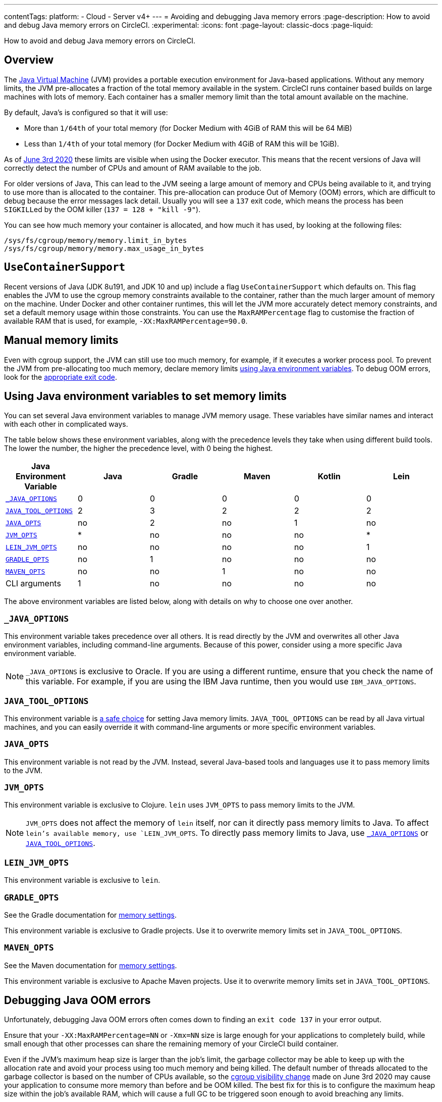 ---
contentTags:
  platform:
  - Cloud
  - Server v4+
---
= Avoiding and debugging Java memory errors
:page-description: How to avoid and debug Java memory errors on CircleCI.
:experimental:
:icons: font
:page-layout: classic-docs
:page-liquid:

How to avoid and debug Java memory errors on CircleCI.

[#overview]
== Overview

The link:https://en.wikipedia.org/wiki/Java_virtual_machine[Java Virtual Machine] (JVM) provides a portable execution environment for Java-based applications.
Without any memory limits, the JVM pre-allocates a fraction of
the total memory available in the system.
CircleCI runs container based builds on large machines with lots of memory.
Each container has a smaller memory limit than the total amount available
on the machine.

By default, Java's is configured so that it will use:

* More than `1/64th` of your total memory (for Docker Medium with 4GiB of RAM this will be 64 MiB)
* Less than `1/4th` of your total memory (for Docker Medium with 4GiB of RAM this will be 1GiB).

As of link:https://circleci.com/changelog/#container-cgroup-limits-now-visible-inside-the-docker-executor[June 3rd 2020]
these limits are visible when using the Docker executor. This means that the recent versions of Java will correctly
detect the number of CPUs and amount of RAM available to the job.

For older versions of Java, This can lead to the JVM seeing a large amount of memory and CPUs
being available to it, and trying to use more than is allocated to the container. This pre-allocation can produce
Out of Memory (OOM) errors, which are difficult to debug because the error messages lack detail. Usually you will
see a `137` exit code, which means the process has been ``SIGKILL``ed by the OOM killer (`137 = 128 + "kill -9"`).

You can see how much memory your container is allocated, and how much it has used, by looking at the following files:

----
/sys/fs/cgroup/memory/memory.limit_in_bytes
/sys/fs/cgroup/memory/memory.max_usage_in_bytes
----

[#usecontainersupport]
== `UseContainerSupport`

Recent versions of Java (JDK 8u191, and JDK 10 and up) include
a flag `UseContainerSupport` which defaults on. This flag enables
the JVM to use the cgroup memory constraints available to the container,
rather than the much larger amount of memory on the machine.
Under Docker and other container runtimes, this will let the JVM more accurately
detect memory constraints, and set a default memory usage within those constraints.
You can use the `MaxRAMPercentage` flag to customise the fraction of available RAM that is used,
for example, `-XX:MaxRAMPercentage=90.0`.

[#manual-memory-limits]
== Manual memory limits

Even with cgroup support, the JVM can still use too much memory, for example, if it executes a worker process pool.
To prevent the JVM from pre-allocating too much memory, declare memory limits
<<using-java-environment-variables-to-set-memory-limits,using Java environment variables>>.
To debug OOM errors,
look for the <<debugging-java-oom-errors,appropriate exit code>>.

[#using-java-environment-variables-to-set-memory-limits]
== Using Java environment variables to set memory limits

You can set several Java environment variables
to manage JVM memory usage.
These variables have similar names
and interact with each other in complicated ways.

The table below shows these environment variables,
along with the precedence levels they take
when using different build tools.
The lower the number,
the higher the precedence level,
with 0 being the highest.

[.table.table-striped]
[cols=6*, options="header", stripes=even]
|===
| Java Environment Variable | Java | Gradle | Maven | Kotlin | Lein

| <<javaoptions,`_JAVA_OPTIONS`>>
| 0
| 0
| 0
| 0
| 0

| <<javatooloptions,`JAVA_TOOL_OPTIONS`>>
| 2
| 3
| 2
| 2
| 2

| <<javaopts,`JAVA_OPTS`>>
| no
| 2
| no
| 1
| no

| <<jvmopts,`JVM_OPTS`>>
| *
| no
| no
| no
| *

| <<leinjvmopts,`LEIN_JVM_OPTS`>>
| no
| no
| no
| no
| 1

| <<gradleopts,`GRADLE_OPTS`>>
| no
| 1
| no
| no
| no

| <<mavenopts,`MAVEN_OPTS`>>
| no
| no
| 1
| no
| no

| CLI arguments
| 1
| no
| no
| no
| no
|===

The above environment variables are listed below,
along with details on why to choose one over another.

[#javaoptions]
=== `_JAVA_OPTIONS`

This environment variable takes precedence over all others.
It is read directly by the JVM
and overwrites all other Java environment variables,
including command-line arguments.
Because of this power,
consider using a more specific Java environment variable.

NOTE: `_JAVA_OPTIONS` is exclusive to Oracle.
If you are using a different runtime,
ensure that you check the name of this variable.
For example,
if you are using the IBM Java runtime,
then you would use `IBM_JAVA_OPTIONS`.

[#javatooloptions]
=== `JAVA_TOOL_OPTIONS`

This environment variable is link:https://docs.oracle.com/javase/8/docs/platform/jvmti/jvmti.html#tooloptions[a safe choice]
for setting Java memory limits.
`JAVA_TOOL_OPTIONS` can be read by all Java virtual machines,
and you can easily override it
with command-line arguments
or more specific environment variables.

[#javaopts]
=== `JAVA_OPTS`

This environment variable is not read by the JVM.
Instead, several Java-based tools and languages use it
to pass memory limits to the JVM.

[#jvmopts]
=== `JVM_OPTS`

This environment variable is exclusive to Clojure.
`lein` uses `JVM_OPTS`
to pass memory limits to the JVM.

NOTE: `JVM_OPTS` does not affect the memory of `lein` itself, nor can it directly pass memory limits to Java. To affect `lein`'s available memory, use `LEIN_JVM_OPTS`. To directly pass memory limits to Java, use <<javaoptions,`_JAVA_OPTIONS`>> or <<javatooloptions,`JAVA_TOOL_OPTIONS`>>.

[#leinjvmopts]
=== `LEIN_JVM_OPTS`

This environment variable is exclusive to `lein`.

[#gradleopts]
=== `GRADLE_OPTS`

See the Gradle documentation for link:https://docs.gradle.org/current/userguide/build_environment.html#sec:configuring_jvm_memory[memory settings].

This environment variable is exclusive to Gradle projects.
Use it
to overwrite memory limits set in `JAVA_TOOL_OPTIONS`.

[#mavenopts]
=== `MAVEN_OPTS`

See the Maven documentation for link:https://maven.apache.org/configure.html[memory settings].

This environment variable is exclusive to Apache Maven projects.
Use it
to overwrite memory limits set in `JAVA_TOOL_OPTIONS`.

[#debugging-java-oom-errors]
== Debugging Java OOM errors

Unfortunately, debugging Java OOM errors often comes down to finding an `exit
code 137` in your error output.

Ensure that your `-XX:MaxRAMPercentage=NN` or `-Xmx=NN` size is large enough for your applications to
completely build, while small enough that other processes can share the remaining memory of your CircleCI
build container.

Even if the JVM's maximum heap size is larger than the job's limit, the garbage collector may be able to keep up with the allocation rate and avoid your process using too much memory and being killed. The default number of threads allocated to the garbage collector is based on the number of CPUs available, so the link:https://circleci.com/changelog/#container-cgroup-limits-now-visible-inside-the-docker-executor[cgroup visibility change] made on June 3rd 2020 may cause your application to consume more memory than before and be OOM killed. The best fix for this is to configure the maximum heap size within the job's available RAM, which will cause a full GC to be triggered soon enough to avoid breaching any limits.

If you are still consistently hitting memory limits,
consider xref:configuration-reference#resourceclass[increasing your job's RAM allocation].
